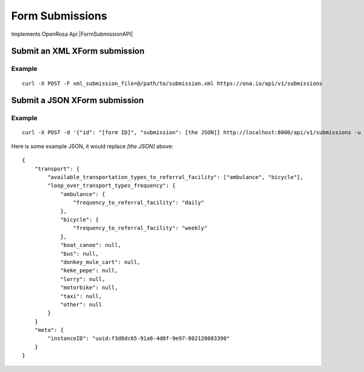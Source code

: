Form Submissions
****************

Implements OpenRosa Api |FormSubmissionAPI|

.. |FormSubmissionAPI| raw:: html
    
    <a href="https://bitbucket.org/javarosa/javarosa/wiki/FormSubmissionAPI"
    target="_blank">here</a>
 

Submit an XML XForm submission
-------------------------------

.. raw:: html

	<pre class="prettyprint">
	<b>POST</b> /api/v1/submissions</pre>

Example
^^^^^^^
::

    curl -X POST -F xml_submission_file=@/path/to/submission.xml https://ona.io/api/v1/submissions

Submit a JSON XForm submission
--------------------------------

.. raw:: html

	<pre class="prettyprint">
	<b>POST</b> /api/v1/submissions</pre>

Example
^^^^^^^^
::

	       curl -X POST -d '{"id": "[form ID]", "submission": [the JSON]} http://localhost:8000/api/v1/submissions -u user:pass -H "Content-Type: application/json"

Here is some example JSON, it would replace `[the JSON]` above:
::

       {
           "transport": {
               "available_transportation_types_to_referral_facility": ["ambulance", "bicycle"],
               "loop_over_transport_types_frequency": {
                   "ambulance": {
                       "frequency_to_referral_facility": "daily"
                   },
                   "bicycle": {
                       "frequency_to_referral_facility": "weekly"
                   },
                   "boat_canoe": null,
                   "bus": null,
                   "donkey_mule_cart": null,
                   "keke_pepe": null,
                   "lorry": null,
                   "motorbike": null,
                   "taxi": null,
                   "other": null
               }
           }
           "meta": {
               "instanceID": "uuid:f3d8dc65-91a6-4d0f-9e97-802128083390"
           }
       }
